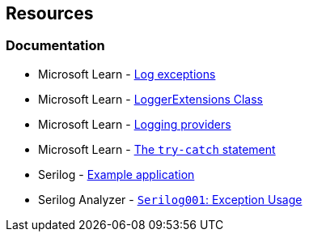 == Resources

=== Documentation

* Microsoft Learn - https://learn.microsoft.com/en-us/dotnet/core/extensions/logging?tabs=command-line#log-exceptions[Log exceptions]
* Microsoft Learn - https://learn.microsoft.com/en-us/dotnet/api/microsoft.extensions.logging.loggerextensions[LoggerExtensions Class]
* Microsoft Learn - https://learn.microsoft.com/en-us/dotnet/core/extensions/logging-providers[Logging providers]
* Microsoft Learn - https://learn.microsoft.com/en-us/dotnet/csharp/language-reference/statements/exception-handling-statements#the-try-catch-statement[The `try-catch` statement]
* Serilog - https://github.com/serilog/serilog/wiki/Getting-Started#example-application[Example application]
* Serilog Analyzer - https://github.com/Suchiman/SerilogAnalyzer#serilog001-exception-usage[`Serilog001`: Exception Usage]